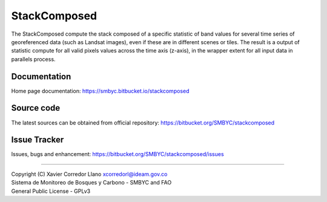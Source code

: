 StackComposed
=============

The StackComposed compute the stack composed of a specific statistic of
band values for several time series of georeferenced data (such as
Landsat images), even if these are in different scenes or tiles. The
result is a output of statistic compute for all valid pixels values
across the time axis (z-axis), in the wrapper extent for all input data
in parallels process.

Documentation
-------------

Home page documentation: https://smbyc.bitbucket.io/stackcomposed

Source code
-----------

The latest sources can be obtained from official repository:
https://bitbucket.org/SMBYC/stackcomposed

Issue Tracker
-------------

Issues, bugs and enhancement:
https://bitbucket.org/SMBYC/stackcomposed/issues

--------------

| Copyright (C) Xavier Corredor Llano xcorredorl@ideam.gov.co
| Sistema de Monitoreo de Bosques y Carbono - SMBYC and FAO
| General Public License - GPLv3


